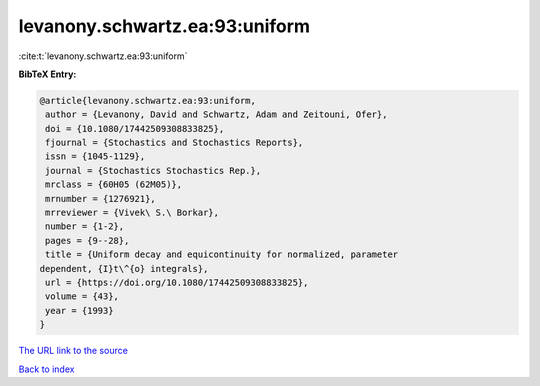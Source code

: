 levanony.schwartz.ea:93:uniform
===============================

:cite:t:`levanony.schwartz.ea:93:uniform`

**BibTeX Entry:**

.. code-block:: bibtex

   @article{levanony.schwartz.ea:93:uniform,
    author = {Levanony, David and Schwartz, Adam and Zeitouni, Ofer},
    doi = {10.1080/17442509308833825},
    fjournal = {Stochastics and Stochastics Reports},
    issn = {1045-1129},
    journal = {Stochastics Stochastics Rep.},
    mrclass = {60H05 (62M05)},
    mrnumber = {1276921},
    mrreviewer = {Vivek\ S.\ Borkar},
    number = {1-2},
    pages = {9--28},
    title = {Uniform decay and equicontinuity for normalized, parameter
   dependent, {I}t\^{o} integrals},
    url = {https://doi.org/10.1080/17442509308833825},
    volume = {43},
    year = {1993}
   }

`The URL link to the source <ttps://doi.org/10.1080/17442509308833825}>`__


`Back to index <../By-Cite-Keys.html>`__
